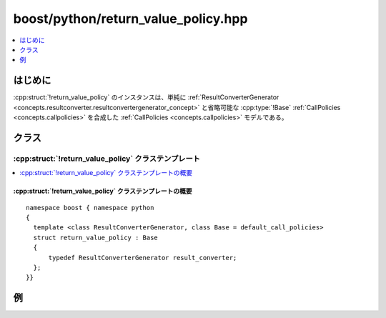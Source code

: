 boost/python/return_value_policy.hpp
====================================

.. contents::
   :depth: 1
   :local:


.. _v2.return_value_policy.introduction:

はじめに
--------

:cpp:struct:`!return_value_policy` のインスタンスは、単純に :ref:`ResultConverterGenerator <concepts.resultconverter.resultconvertergenerator_concept>` と省略可能な :cpp:type:`!Base` :ref:`CallPolicies <concepts.callpolicies>` を合成した :ref:`CallPolicies <concepts.callpolicies>` モデルである。


.. _v2.return_value_policy.classes:

クラス
------

.. _v2.return_value_policy.return_value_policy-spec:

:cpp:struct:`!return_value_policy` クラステンプレート
^^^^^^^^^^^^^^^^^^^^^^^^^^^^^^^^^^^^^^^^^^^^^^^^^^^^^

.. contents::
   :depth: 1
   :local:

.. cpp:struct:: template <class ResultConverterGenerator, class Base = default_call_policies> \
                return_value_policy : Base

   :tparam ResultConverterGenerator:
      :要件: :ref:`ResultConverterGenerator <concepts.resultconverter.resultconvertergenerator_concept>` のモデル
   :tparam Base:
      :要件: :ref:`CallPolicies <concepts.callpolicies>` のモデル
      :既定: :cpp:struct:`default_call_policies`


.. _v2.return_value_policy.return_value_policy-spec-synopsis:

:cpp:struct:`!return_value_policy` クラステンプレートの概要
~~~~~~~~~~~~~~~~~~~~~~~~~~~~~~~~~~~~~~~~~~~~~~~~~~~~~~~~~~~

::

   namespace boost { namespace python
   {
     template <class ResultConverterGenerator, class Base = default_call_policies>
     struct return_value_policy : Base
     {
         typedef ResultConverterGenerator result_converter;
     };
   }}


.. _v2.return_value_policy.examples:

例
--

.. code-block::
   :caption: C++ のモジュール定義

   #include <boost/python/module.hpp>
   #include <boost/python/class.hpp>
   #include <boost/python/copy_const_reference.hpp>
   #include <boost/python/return_value_policy.hpp>

   // ラップするクラス群
   struct Bar { int x; }

   struct Foo {
      Foo(int x) : { b.x = x; }
      Bar const& get_bar() const { return b; }
    private:
      Bar b;
   };

   // ラッパコード
   using namespace boost::python;
   BOOST_PYTHON_MODULE(my_module)
   {
      class_<Bar>("Bar");

      class_<Foo>("Foo", init<int>())
         .def("get_bar", &Foo::get_bar
             , return_value_policy<copy_const_reference>())
         ;
   }

.. code-block:: python
   :caption: Python のコード

   >>> from my_module import *
   >>> f = Foo(3)         # Foo オブジェクトを作成
   >>> b = f.get_bar()    # 内部的な Bar オブジェクトのコピーを作成
